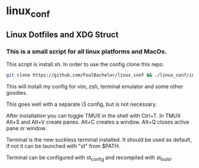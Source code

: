 * linux_conf
** Linux Dotfiles and XDG Struct

*** This is a small script for all linux platforms and MacOs.

This script is install.sh. In order to use the config clone this repo.

#+NAME: Install Instructions
#+BEGIN_SRC bash
  git clone https://github.com/FoulBachelor/linux_conf && ./linux_conf/install.sh
#+END_SRC

This will install my config for vim, zsh, terminal emulator and some other goodies.

This goes well with a separate i3 config, but is not necessary.

After installation you can toggle TMUX in the shell with Ctrl+T. In TMUX Alt+S and Alt+V create panes. Alt+C creates a window. Alt+Q closes active pane or window.

Terminal is the new suckless terminal installed. It should be used as default, if not it can be launched with "st" from $PATH.

Terminal can be configured with st_config and recompiled with st_build.
